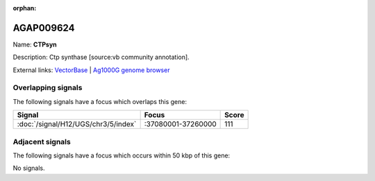 :orphan:

AGAP009624
=============



Name: **CTPsyn**

Description: Ctp synthase [source:vb community annotation].

External links:
`VectorBase <https://www.vectorbase.org/Anopheles_gambiae/Gene/Summary?g=AGAP009624>`_ |
`Ag1000G genome browser <https://www.malariagen.net/apps/ag1000g/phase1-AR3/index.html?genome_region=3R:37158716-37163336#genomebrowser>`_

Overlapping signals
-------------------

The following signals have a focus which overlaps this gene:



.. cssclass:: table-hover
.. csv-table::
    :widths: auto
    :header: Signal,Focus,Score

    :doc:`/signal/H12/UGS/chr3/5/index`,":37080001-37260000",111
    



Adjacent signals
----------------

The following signals have a focus which occurs within 50 kbp of this gene:



No signals.


